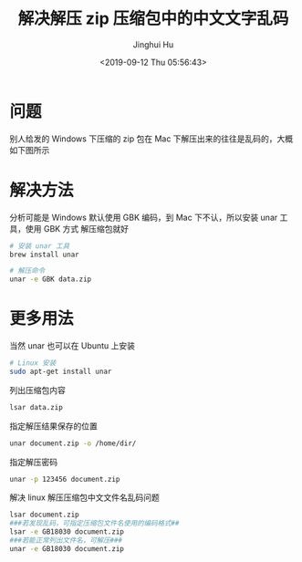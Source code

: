 #+TITLE: 解决解压 zip 压缩包中的中文文字乱码
#+AUTHOR: Jinghui Hu
#+EMAIL: hujinghui@buaa.edu.cn
#+DATE: <2019-09-12 Thu 05:56:43>
#+HTML_LINK_UP: ../readme.html
#+HTML_LINK_HOME: ../index.html
#+TAGS: zip unar


* 问题
  别人给发的 Windows 下压缩的 zip 包在 Mac 下解压出来的往往是乱码的，大概如下图所示

  [[file:../static/image/2019/09/unreadable-characters.png]]

* 解决方法
  分析可能是 Windows 默认使用 GBK 编码，到 Mac 下不认，所以安装 unar 工具，使用 GBK 方式
  解压缩包就好

  #+BEGIN_SRC sh
    # 安装 unar 工具
    brew install unar

    # 解压命令
    unar -e GBK data.zip
  #+END_SRC

* 更多用法
  当然 unar 也可以在 Ubuntu 上安装
  #+BEGIN_SRC sh
    # Linux 安装
    sudo apt-get install unar
  #+END_SRC

  列出压缩包内容
  #+BEGIN_SRC sh
    lsar data.zip
  #+END_SRC

  指定解压结果保存的位置
  #+BEGIN_SRC sh
    unar document.zip -o /home/dir/
  #+END_SRC

  指定解压密码
  #+BEGIN_SRC sh
    unar -p 123456 document.zip
  #+END_SRC

  解决 linux 解压压缩包中文文件名乱码问题
  #+BEGIN_SRC sh
    lsar document.zip
    ###若发现乱码，可指定压缩包文件名使用的编码格式##
    lsar -e GB18030 document.zip
    ###若能正常列出文件名，可解压###
    unar -e GB18030 document.zip
  #+END_SRC
